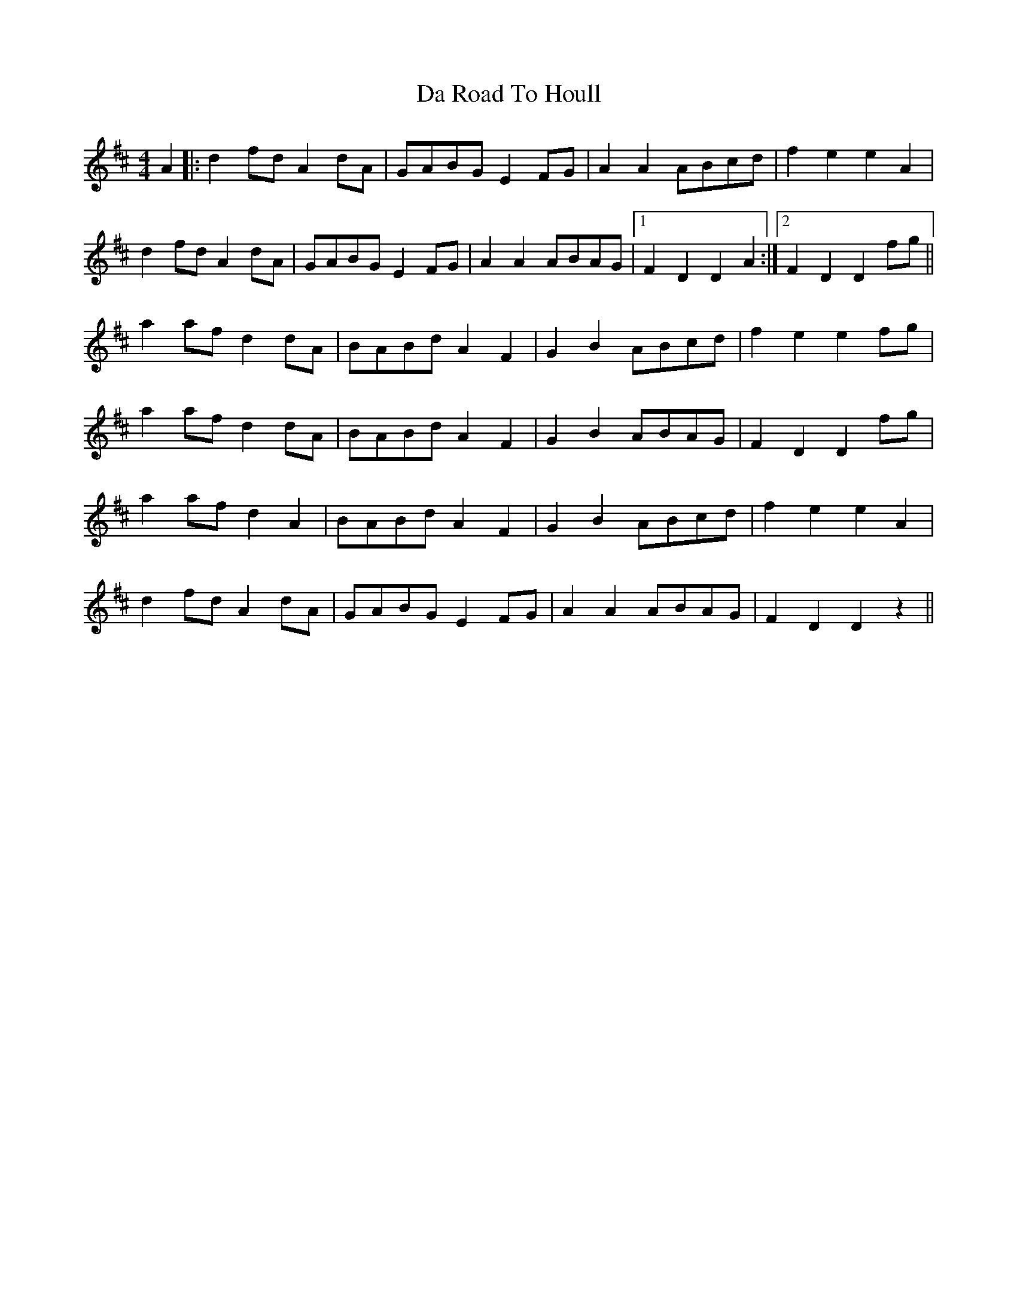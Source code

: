 X: 9089
T: Da Road To Houll
R: reel
M: 4/4
K: Dmajor
A2|:d2 fd A2 dA|GABG E2 FG|A2 A2 ABcd|f2 e2 e2 A2|
d2 fd A2 dA|GABG E2 FG|A2 A2 ABAG|1 F2 D2 D2 A2:|2 F2 D2 D2 fg||
a2 af d2 dA|BABd A2 F2|G2 B2 ABcd|f2 e2 e2 fg|
a2 af d2 dA|BABd A2 F2|G2 B2 ABAG|F2 D2 D2 fg|
a2 af d2 A2|BABd A2 F2|G2 B2 ABcd|f2 e2 e2 A2|
d2 fd A2 dA|GABG E2 FG|A2 A2 ABAG|F2 D2 D2 z2||

